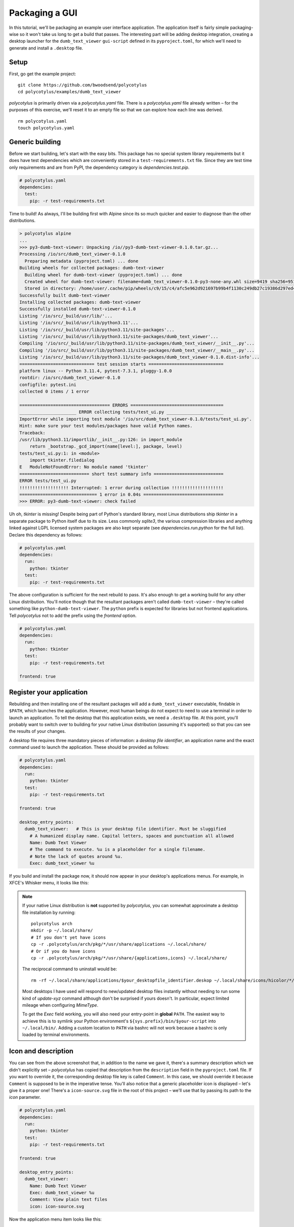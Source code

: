 ===============
Packaging a GUI
===============

In this tutorial, we'll be packaging an example user interface application. The
application itself is fairly simple packaging-wise so it won't take us long to
get a build that passes. The interesting part will be adding desktop
integration, creating a desktop launcher for the ``dumb_text_viewer``
``gui-script`` defined in its ``pyproject.toml``, for which we'll need to
generate and install a ``.desktop`` file.


Setup
.....

First, go get the example project::

    git clone https://github.com/bwoodsend/polycotylus
    cd polycotylus/examples/dumb_text_viewer

`polycotylus` is primarily driven via a `polycotylus.yaml` file. There is a
`polycotylus.yaml` file already written – for the purposes of this exercise,
we'll reset it to an empty file so that we can explore how each line was
derived. ::

    rm polycotylus.yaml
    touch polycotylus.yaml


Generic building
................

Before we start building, let's start with the easy bits. This package has no
special system library requirements but it does have test dependencies which are
conveniently stored in a ``test-requirements.txt`` file. Since they are test
time only requirements and are from PyPI, the dependency category is
`dependencies.test.pip`.

.. code-block:: yaml

    # polycotylus.yaml
    dependencies:
      test:
        pip: -r test-requirements.txt

Time to build! As always, I'll be building first with Alpine since its so much
quicker and easier to diagnose than the other distributions.

.. code-block:: console

    > polycotylus alpine
    ...
    >>> py3-dumb-text-viewer: Unpacking /io//py3-dumb-text-viewer-0.1.0.tar.gz...
    Processing /io/src/dumb_text_viewer-0.1.0
      Preparing metadata (pyproject.toml) ... done
    Building wheels for collected packages: dumb-text-viewer
      Building wheel for dumb-text-viewer (pyproject.toml) ... done
      Created wheel for dumb-text-viewer: filename=dumb_text_viewer-0.1.0-py3-none-any.whl size=9419 sha256=951a965e3a23c19461374d408fa7e470b2e87c0b64b9930bf157c2a5e5f750
      Stored in directory: /home/user/.cache/pip/wheels/c9/15/c4/afc5e962d921697b99b4f1130c249db27c19386d297ed4a80d
    Successfully built dumb-text-viewer
    Installing collected packages: dumb-text-viewer
    Successfully installed dumb-text-viewer-0.1.0
    Listing '/io/src/_build/usr/lib/'...
    Listing '/io/src/_build/usr/lib/python3.11'...
    Listing '/io/src/_build/usr/lib/python3.11/site-packages'...
    Listing '/io/src/_build/usr/lib/python3.11/site-packages/dumb_text_viewer'...
    Compiling '/io/src/_build/usr/lib/python3.11/site-packages/dumb_text_viewer/__init__.py'...
    Compiling '/io/src/_build/usr/lib/python3.11/site-packages/dumb_text_viewer/__main__.py'...
    Listing '/io/src/_build/usr/lib/python3.11/site-packages/dumb_text_viewer-0.1.0.dist-info'...
    ============================= test session starts =============================
    platform linux -- Python 3.11.4, pytest-7.3.1, pluggy-1.0.0
    rootdir: /io/src/dumb_text_viewer-0.1.0
    configfile: pytest.ini
    collected 0 items / 1 error

    =================================== ERRORS ====================================
    ______________________ ERROR collecting tests/test_ui.py ______________________
    ImportError while importing test module '/io/src/dumb_text_viewer-0.1.0/tests/test_ui.py'.
    Hint: make sure your test modules/packages have valid Python names.
    Traceback:
    /usr/lib/python3.11/importlib/__init__.py:126: in import_module
        return _bootstrap._gcd_import(name[level:], package, level)
    tests/test_ui.py:1: in <module>
        import tkinter.filedialog
    E   ModuleNotFoundError: No module named 'tkinter'
    =========================== short test summary info ===========================
    ERROR tests/test_ui.py
    !!!!!!!!!!!!!!!!!!! Interrupted: 1 error during collection !!!!!!!!!!!!!!!!!!!!
    ============================== 1 error in 0.04s ===============================
    >>> ERROR: py3-dumb-text-viewer: check failed

Uh oh, `tkinter` is missing! Despite being part of Python's standard library,
most Linux distributions ship `tkinter` in a separate package to Python itself
due to its size. Less commonly `sqlite3`, the various compression libraries and
anything linked against LGPL licensed system packages are also kept separate
(see `dependencies.run.python` for the full list). Declare this dependency as
follows:

.. code-block:: yaml

    # polycotylus.yaml
    dependencies:
      run:
        python: tkinter
      test:
        pip: -r test-requirements.txt

The above configuration is sufficient for the next rebuild to pass. It's also
enough to get a working build for any other Linux distribution. You'll notice
though that the resultant packages aren't called ``dumb-text-viewer`` – they're
called something like ``python-dumb-text-viewer``. The ``python`` prefix is
expected for libraries but not frontend applications. Tell `polycotylus` not to
add the prefix using the `frontend` option.

.. code-block:: yaml

    # polycotylus.yaml
    dependencies:
      run:
        python: tkinter
      test:
        pip: -r test-requirements.txt

    frontend: true


Register your application
.........................

Rebuilding and then installing one of the resultant packages will add a
``dumb_text_viewer`` executable, findable in ``$PATH``, which launches the
application. However, most human beings do not expect to need to use a terminal
in order to launch an application. To tell the desktop that this application
exists, we need a ``.desktop`` file. At this point, you'll probably want to
switch over to building for your native Linux distribution (assuming it's
supported) so that you can see the results of your changes.

A desktop file requires three mandatory pieces of information: a *desktop file
identifier*, an application name and the exact command used to launch the
application. These should be provided as follows:

.. code-block:: yaml

    # polycotylus.yaml
    dependencies:
      run:
        python: tkinter
      test:
        pip: -r test-requirements.txt

    frontend: true

    desktop_entry_points:
      dumb_text_viewer:   # This is your desktop file identifier. Must be sluggified
        # A humanized display name. Capital letters, spaces and punctuation all allowed
        Name: Dumb Text Viewer
        # The command to execute. %u is a placeholder for a single filename.
        # Note the lack of quotes around %u.
        Exec: dumb_text_viewer %u

If you build and install the package now, it should now appear in your desktop's
applications menus. For example, in XFCE's Whisker menu, it looks like this:

.. image:: initial.jpg

.. note::

    If your native Linux distribution is **not** supported by `polycotylus`, you
    can somewhat approximate a desktop file installation by running::

        polycotylus arch
        mkdir -p ~/.local/share/
        # If you don't yet have icons
        cp -r .polycotylus/arch/pkg/*/usr/share/applications ~/.local/share/
        # Or if you do have icons
        cp -r .polycotylus/arch/pkg/*/usr/share/{applications,icons} ~/.local/share/

    The reciprocal command to uninstall would be::

        rm -rf ~/.local/share/applications/$your_desktopfile_identifier.deskop ~/.local/share/icons/hicolor/*/apps/$your_desktopfile_identifier.*

    Most desktops I have used will respond to new/updated desktop files
    instantly without needing to run some kind of *update-xyz* command although
    don't be surprised if yours doesn't. In particular, expect limited mileage
    when configuring `MimeType`.

    To get the `Exec` field working, you will also need your entry-point in
    **global** ``PATH``. The easiest way to achieve this is to symlink your
    Python environment's ``${sys.prefix}/bin/$your-script`` into
    ``~/.local/bin/``. Adding a custom location to ``PATH`` via bashrc will not
    work because a bashrc is only loaded by terminal environments.


Icon and description
....................

You can see from the above screenshot that, in addition to the name we gave it,
there's a summary description which we didn't explicitly set – `polycotylus` has
copied that description from the ``description`` field in the ``pyproject.toml``
file. If you want to override it, the corresponding desktop file key is called
``Comment``. In this case, we should override it because ``Comment`` is supposed
to be in the imperative tense. You'll also notice that a generic placeholder
icon is displayed – let's give it a proper one! There's a ``icon-source.svg``
file in the root of this project – we'll use that by passing its path to the
`icon` parameter.

.. code-block:: yaml

    # polycotylus.yaml
    dependencies:
      run:
        python: tkinter
      test:
        pip: -r test-requirements.txt

    frontend: true

    desktop_entry_points:
      dumb_text_viewer:
        Name: Dumb Text Viewer
        Exec: dumb_text_viewer %u
        Comment: View plain text files
        icon: icon-source.svg

Now the application menu item looks like this:

.. image:: with-icon.jpg

.. note::

    You may be wondering why some keys start with a capital letter and some
    don't. The capitalised ones are keys that are forwarded directly into the
    ``.desktop`` file as-is (or possibly with some light normalisation) and can
    be found in the desktop file's spec's `list of available options
    <https://specifications.freedesktop.org/desktop-entry-spec/latest/ar01s06.html>`_.
    The others are `polycotylus` specific options that trigger special
    processing.


Supported filetypes
...................

Currently the desktop knows the application exists but not that it is intended
to interact with text files. If you wanted to open a text file with
``dumb_text_viewer`` from a graphical file manager then you'd have to go through
the *right click 🠚 open with 🠚 other application 🠚 rummage through every
application on you computer* flow. Declare supported *mimetypes* in the
`MimeType` section – in this case, an assortment of text based file types.

.. hint::

    `mimetypes.types_map` can be used to find a file extension's corresponding
    mimetype.

.. code-block:: yaml

    # polycotylus.yaml
    dependencies:
      run:
        python: tkinter
      test:
        pip: -r test-requirements.txt

    frontend: true

    desktop_entry_points:
      dumb_text_viewer:
        Name: Dumb Text Viewer
        Exec: dumb_text_viewer %u
        Comment: View plain text files
        icon: icon-source.svg
        MimeType: |
          text/css;text/csv;text/html;text/plain;text/richtext;
          text/tab-separated-values;text/x-python;text/x-setext;
          text/x-sgml;text/x-vcard;text/xml;application/xml

Now, file managers should make it easy to open a file with your application. For
example, in `Thunar <https://docs.xfce.org/xfce/thunar/start>`_, it looks like
this:

.. image:: mimetypes.jpg

The exact behaviour is desktop specific but generally when opening a supported
file type:

* Your application will appear in *open with* menus.

* If no default application is chosen and multiple applications support a given
  file type then the user will be prompted to choose a default application and
  yours will be in a *recommended* section.

* If your application is the only application to support a given file type, it
  will automatically be set as the default.


Localizations
.............

The display text fields (`Name`, ``Comment``, ``GenericName`` and ``Keywords``)
can all be specified in multiple languages. The desktop will automatically
select the right one based on the configured system locale. To do this, replace
the string you pass to one of these fields in the `polycotylus.yaml` with a map
of locale names to translations. (Disclaimer: translations below are from Google
Translate and are may be nonsense!)

.. code-block:: yaml

    desktop_entry_points:
      dumb_text_viewer:
        Name:
          : Dumb Text Viewer
          es: Visor de texto tonto
          ar: عارض نص غبي
          zh_CN: 愚蠢的文本查看器
        Exec: dumb_text_viewer %u
        Comment:
          : Read plain text files
          es: Leer archivos de texto sin formato
          ar: اقرأ ملفات النص العادي
          zh_CN: 讀取純文本文件
        icon: icon-source.svg
        MimeType: |
          text/css;text/csv;text/html;text/plain;text/richtext;
          text/tab-separated-values;text/x-python;text/x-setext;
          text/x-sgml;text/x-vcard;text/xml;application/xml

Now with the desktop's language set to Spanish for example, the application menu
item becomes:

.. image:: localised.jpg

The locale IDs (the ``es``, ``ar`` or ``sh_CN`` keys from above) are tricky to
find. `polycotylus` is designed to help you find the IDs corresponding to any
given dialect.

A locale ID uses the format ``language_COUNTRY@modifier`` (note the case of each
part) where all but the ``language`` part is optional. To construct a locale ID
(for French for example), first find the ID for the language by searching
`polycotylus`\ 's language database.

.. code-block:: console

    $ polycotylus --list-localizations language | grep -i french
    acf           Saint Lucian Creole French
    cpf           French-based creoles and pidgins
    crs           Seselwa Creole French
    fr            French
    frc           Cajun French
    frm           Middle French (ca. 1400-1600)
    fro           Old French (842-ca. 1400)
    fsl           French Sign Language
    gcf           Guadeloupean Creole French
    gcr           Guianese Creole French
    kmv           Karipúna Creole French
    rcf           Réunion Creole French
    scf           San Miguel Creole French
    sfb           Langue des signes de Belgique Francophone, French Belgian Sign Language
    ssr           Swiss-French Sign Language

In most cases, just the language (``fr`` in this example) is enough but if you
wanted to differentiate between say Canadian French and the French that they
speak in France, you'd supply a ``_COUNTRY`` as well.

.. code-block:: console

    $ polycotylus --list-localizations region | grep -i canada
    CA          Canada
    $ polycotylus --list-localizations region | grep -i france
    FR          France
    FX          Metropolitan France

Putting the above together, the locales for Canadian French and French French
are ``fr_CA`` and ``fr_FR``.

Occasionally, some languages can be written in multiple alphabets. The most
common example of this is Serbian which is usually written in a Cyrillic-like
alphabet but can also be written in a Latin based one. Alphabet variants are
referred to as *modifiers* and can be looked up in the same way as languages and
countries.

.. code-block:: console

    $ polycotylus --list-localizations language | grep -i serbian
    rsb           Romano-Serbian
    sr            Serbian
    $ polycotylus --list-localizations modifier | grep -i latin
    Latf          Latin (Fraktur variant)
    Latg          Latin (Gaelic variant)
    Latn          Latin
    baku1926      Unified Turkic Latin Alphabet (Historical)
    peano         Latino Sine Flexione, Interlingua de API, Interlingua de Peano

The locale IDs for the two variants of Serbian would be ``sr`` and ``sr@Latn``.


Custom actions
..............

Sometimes it makes sense for an application to support alternative launch modes.
e.g. A web browser having an *incognito* mode. An :any:`action
<desktop_entry_points.$identifier.actions>` registers an alternative launch
command which can typically be accessed by right-clicking on the application in
an application menu. An action takes a subset of the parameters that
`desktop_entry_points` takes; namely, another arbitrary sluggified identifier,
`Name`, `Exec` and optionally an `icon`.

.. code-block:: yaml

    desktop_entry_points:
      dumb_text_viewer:
        Name:
          : Dumb Text Viewer
          es: Visor de texto tonto
          ar: عارض نص غبي
          zh_CN: 愚蠢的文本查看器
        Exec: dumb_text_viewer %u
        Comment:
          : Read plain text files
          es: Leer archivos de texto sin formato
          ar: اقرأ ملفات النص العادي
          zh_CN: 讀取純文本文件
        icon: icon-source.svg
        MimeType: |
          text/css;text/csv;text/html;text/plain;text/richtext;
          text/tab-separated-values;text/x-python;text/x-setext;
          text/x-sgml;text/x-vcard;text/xml;application/xml
        actions:
          pink_mode:
            Name: Pink mode
            Exec: dumb_text_viewer --pink-mode %u
            icon: pink-mode.svg

.. image:: pink-mode.jpg
